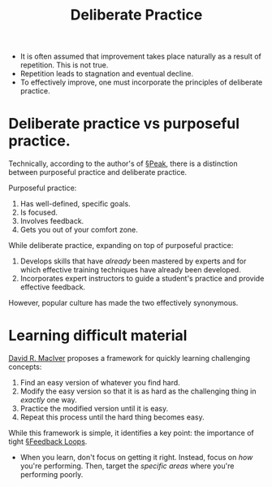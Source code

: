 #+TITLE: Deliberate Practice

- It is often assumed that improvement takes place naturally as a result of repetition. This is not true.
- Repetition leads to stagnation and eventual decline.
- To effectively improve, one must incorporate the principles of deliberate practice.

* Deliberate practice vs purposeful practice.

Technically, according to the author's of [[file:books/Peak.org][§Peak]], there is a distinction between purposeful practice and deliberate practice.

Purposeful practice:
1. Has well-defined, specific goals.
2. Is focused.
3. Involves feedback.
4. Gets you out of your comfort zone.

While deliberate practice, expanding on top of purposeful practice:
1. Develops skills that have /already/ been mastered by experts and for which effective training techniques have already been developed.
2. Incorporates expert instructors to guide a student's practice and provide effective feedback.

However, popular culture has made the two effectively synonymous.

* Learning difficult material

[[https://www.drmaciver.com/2019/05/how-to-do-hard-things/][David R. MacIver]] proposes a framework for quickly learning challenging concepts:

1. Find an easy version of whatever you find hard.
2. Modify the easy version so that it is as hard as the challenging thing in /exactly/ one way.
3. Practice the modified version until it is easy.
4. Repeat this process until the hard thing becomes easy.

While this framework is simple, it identifies a key point: the importance of tight [[file:feedback_loops.org][§Feedback Loops]].

- When you learn, don't focus on getting it right. Instead, focus on /how/ you're performing. Then, target the /specific areas/ where you're performing poorly.
